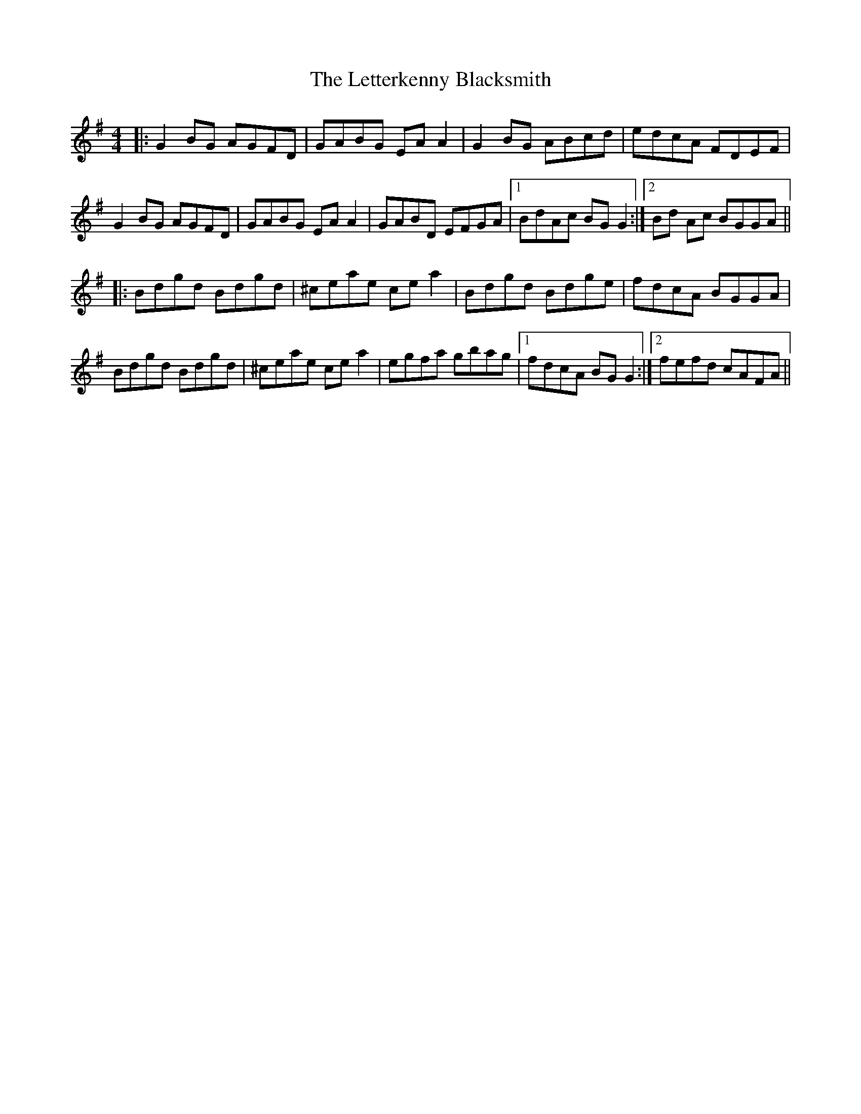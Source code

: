 X: 23462
T: Letterkenny Blacksmith, The
R: reel
M: 4/4
K: Gmajor
|:G2 BG AGFD|GABG EA A2|G2 BG ABcd|edcA FDEF|
G2 BG AGFD|GABG EA A2|GABD EFGA|1 BdAc BG G2:|2 Bd Ac BGGA||
|:Bdgd Bdgd|^ceae ce a2|Bdgd Bdge|fdcA BGGA|
Bdgd Bdgd|^ceae ce a2|egfa gbag|1 fdcA BG G2:|2 fefd cAFA||

